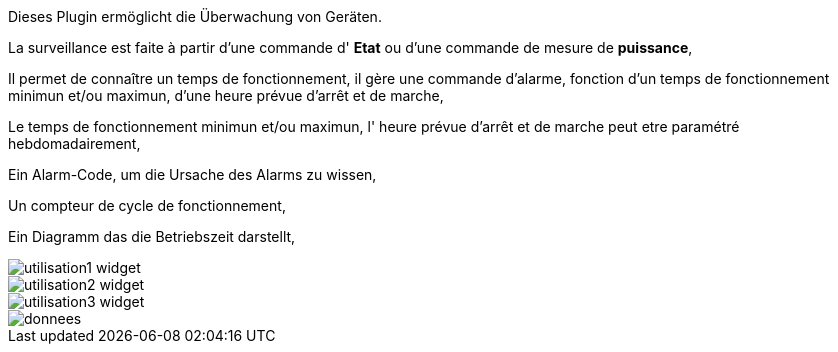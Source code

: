 Dieses Plugin ermöglicht die Überwachung von Geräten. 

La surveillance est faite à partir d'une commande d' *Etat* ou d'une commande de mesure de *puissance*,

Il permet de connaître un temps de fonctionnement, il gère une commande d'alarme, fonction d'un temps de fonctionnement minimun et/ou maximun, d'une heure prévue d'arrêt et de marche,

Le temps de fonctionnement minimun et/ou maximun, l' heure prévue d'arrêt et de marche peut etre paramétré hebdomadairement,

Ein Alarm-Code, um die Ursache des Alarms zu wissen,

Un compteur de cycle de fonctionnement,

Ein Diagramm das die Betriebszeit darstellt, 

image::../images/utilisation1-widget.png[]

image::../images/utilisation2-widget.png[]

image::../images/utilisation3-widget.png[]

image::../images/donnees.png[]